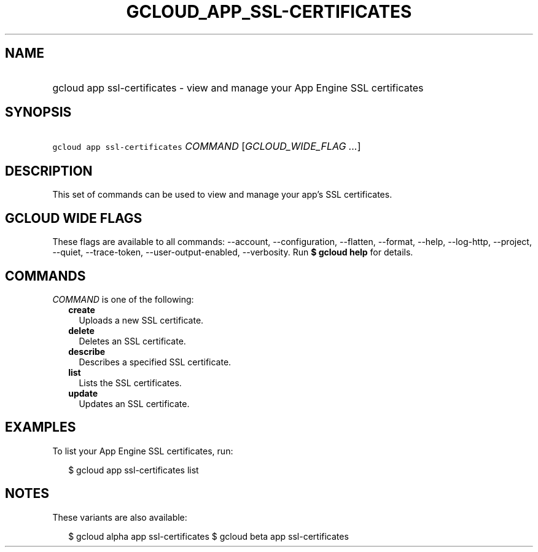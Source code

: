 
.TH "GCLOUD_APP_SSL\-CERTIFICATES" 1



.SH "NAME"
.HP
gcloud app ssl\-certificates \- view and manage your App Engine SSL certificates



.SH "SYNOPSIS"
.HP
\f5gcloud app ssl\-certificates\fR \fICOMMAND\fR [\fIGCLOUD_WIDE_FLAG\ ...\fR]



.SH "DESCRIPTION"

This set of commands can be used to view and manage your app's SSL certificates.



.SH "GCLOUD WIDE FLAGS"

These flags are available to all commands: \-\-account, \-\-configuration,
\-\-flatten, \-\-format, \-\-help, \-\-log\-http, \-\-project, \-\-quiet,
\-\-trace\-token, \-\-user\-output\-enabled, \-\-verbosity. Run \fB$ gcloud
help\fR for details.



.SH "COMMANDS"

\f5\fICOMMAND\fR\fR is one of the following:

.RS 2m
.TP 2m
\fBcreate\fR
Uploads a new SSL certificate.

.TP 2m
\fBdelete\fR
Deletes an SSL certificate.

.TP 2m
\fBdescribe\fR
Describes a specified SSL certificate.

.TP 2m
\fBlist\fR
Lists the SSL certificates.

.TP 2m
\fBupdate\fR
Updates an SSL certificate.


.RE
.sp

.SH "EXAMPLES"

To list your App Engine SSL certificates, run:

.RS 2m
$ gcloud app ssl\-certificates list
.RE



.SH "NOTES"

These variants are also available:

.RS 2m
$ gcloud alpha app ssl\-certificates
$ gcloud beta app ssl\-certificates
.RE

